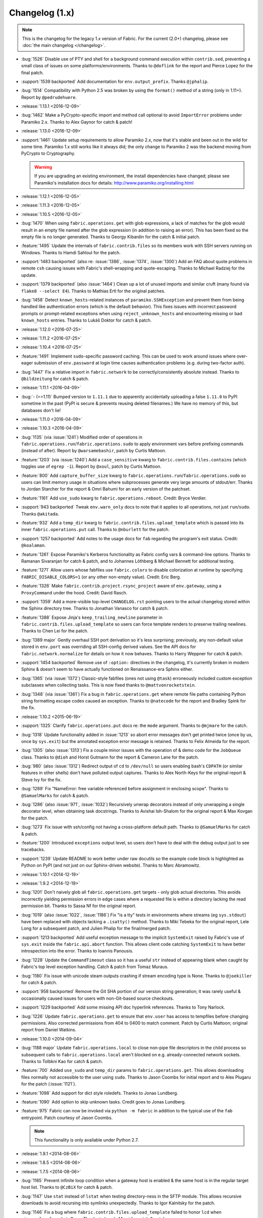 ===============
Changelog (1.x)
===============

.. note::
    This is the changelog for the legacy 1.x version of Fabric. For the current
    (2.0+) changelog, please see :doc:`the main changelog </changelog>`.

* :bug:`1526` Disable use of PTY and shell for a background command execution
  within ``contrib.sed``, preventing a small class of issues on some
  platforms/environments. Thanks to ``@doflink`` for the report and Pierce
  Lopez for the final patch.
* :support:`1539 backported` Add documentation for ``env.output_prefix``.
  Thanks ``@jphalip``.
* :bug:`1514` Compatibility with Python 2.5 was broken by using the ``format()``
  method of a string (only in 1.11+). Report by ``@pedrudehuere``.
* :release:`1.13.1 <2016-12-09>`
* :bug:`1462` Make a PyCrypto-specific import and method call optional to avoid
  ``ImportError`` problems under Paramiko 2.x. Thanks to Alex Gaynor for catch
  & patch!
* :release:`1.13.0 <2016-12-09>`
* :support:`1461` Update setup requirements to allow Paramiko 2.x, now that
  it's stable and been out in the wild for some time. Paramiko 1.x still works
  like it always did; the only change to Paramiko 2 was the backend moving from
  PyCrypto to Cryptography.

  .. warning::
    If you are upgrading an existing environment, the install dependencies have
    changed; please see Paramiko's installation docs for details:
    http://www.paramiko.org/installing.html

* :release:`1.12.1 <2016-12-05>`
* :release:`1.11.3 <2016-12-05>`
* :release:`1.10.5 <2016-12-05>`
* :bug:`1470` When using ``fabric.operations.get`` with glob expressions, a lack
  of matches for the glob would result in an empty file named after the glob
  expression (in addition to raising an error). This has been fixed so the
  empty file is no longer generated. Thanks to Georgy Kibardin for the catch &
  initial patch.
* :feature:`1495` Update the internals of ``fabric.contrib.files`` so its
  members work with SSH servers running on Windows. Thanks to Hamdi Sahloul for
  the patch.
* :support:`1483 backported` (also re: :issue:`1386`, :issue:`1374`,
  :issue:`1300`) Add an FAQ about quote problems in remote
  ``csh`` causing issues with Fabric's shell-wrapping and quote-escaping.
  Thanks to Michael Radziej for the update.
* :support:`1379 backported` (also :issue:`1464`) Clean up a lot of unused
  imports and similar cruft (many found via ``flake8 --select E4``). Thanks to
  Mathias Ertl for the original patches.
* :bug:`1458` Detect ``known_hosts``-related instances of
  ``paramiko.SSHException`` and prevent them from being handled like
  authentication errors (which is the default behavior). This fixes
  issues with incorrect password prompts or prompt-related exceptions when
  using ``reject_unknown_hosts`` and encountering missing or bad
  ``known_hosts`` entries. Thanks to Lukáš Doktor for catch & patch.
* :release:`1.12.0 <2016-07-25>`
* :release:`1.11.2 <2016-07-25>`
* :release:`1.10.4 <2016-07-25>`
* :feature:`1491` Implement ``sudo``-specific password caching. This can be
  used to work around issues where over-eager submission of ``env.password`` at
  login time causes authentication problems (e.g. during two-factor auth).
* :bug:`1447` Fix a relative import in ``fabric.network`` to be
  correctly/consistently absolute instead. Thanks to ``@bildzeitung`` for catch
  & patch.
* :release:`1.11.1 <2016-04-09>`
* :bug:`- (==1.11)` Bumped version to ``1.11.1`` due to apparently accidentally
  uploading a false ``1.11.0`` to PyPI sometime in the past (PyPI is secure &
  prevents reusing deleted filenames.) We have no memory of this, but databases
  don't lie!
* :release:`1.11.0 <2016-04-09>`
* :release:`1.10.3 <2016-04-09>`
* :bug:`1135` (via :issue:`1241`) Modified order of operations in
  ``fabric.operations.run``/``fabric.operations.sudo`` to apply environment vars
  before prefixing commands (instead of after). Report by ``@warsamebashir``,
  patch by Curtis Mattoon.
* :feature:`1203` (via :issue:`1240`) Add a ``case_sensitive`` kwarg to
  ``fabric.contrib.files.contains`` (which toggles use of ``egrep -i``). Report
  by ``@xoul``, patch by Curtis Mattoon.
* :feature:`800` Add ``capture_buffer_size`` kwarg to
  ``fabric.operations.run``/``fabric.operations.sudo`` so users can limit memory
  usage in situations where subprocesses generate very large amounts of
  stdout/err. Thanks to Jordan Starcher for the report & Omri Bahumi for an
  early version of the patchset.
* :feature:`1161` Add ``use_sudo`` kwarg to ``fabric.operations.reboot``.
  Credit: Bryce Verdier.
* :support:`943 backported` Tweak ``env.warn_only`` docs to note that it
  applies to all operations, not just ``run``/``sudo``. Thanks ``@akitada``.
* :feature:`932` Add a ``temp_dir`` kwarg to
  ``fabric.contrib.files.upload_template`` which is passed into its inner
  ``fabric.operations.put`` call. Thanks to ``@nburlett`` for the patch.
* :support:`1257 backported` Add notes to the usage docs for ``fab`` regarding
  the program's exit status. Credit: ``@koalaman``.
* :feature:`1261` Expose Paramiko's Kerberos functionality as Fabric config
  vars & command-line options. Thanks to Ramanan Sivaranjan for catch & patch,
  and to Johannes Löthberg & Michael Bennett for additional testing.
* :feature:`1271` Allow users whose fabfiles use ``fabric.colors`` to disable
  colorization at runtime by specifying ``FABRIC_DISABLE_COLORS=1`` (or any
  other non-empty value). Credit: Eric Berg.
* :feature:`1326` Make ``fabric.contrib.project.rsync_project`` aware of
  ``env.gateway``, using a ``ProxyCommand`` under the hood. Credit: David
  Rasch.
* :support:`1359` Add a more-visible top-level ``CHANGELOG.rst`` pointing users
  to the actual changelog stored within the Sphinx directory tree. Thanks to
  Jonathan Vanasco for catch & patch.
* :feature:`1388` Expose Jinja's ``keep_trailing_newline`` parameter in
  ``fabric.contrib.files.upload_template`` so users can force template renders
  to preserve trailing newlines. Thanks to Chen Lei for the patch.
* :bug:`1389 major` Gently overhaul SSH port derivation so it's less
  surprising; previously, any non-default value stored in ``env.port`` was
  overriding all SSH-config derived values. See the API docs for
  ``fabric.network.normalize`` for details on how it now behaves. Thanks to
  Harry Weppner for catch & patch.
* :support:`1454 backported` Remove use of ``:option:`` directives in the
  changelog, it's currently broken in modern Sphinx & doesn't seem to have
  actually functioned on Renaissance-era Sphinx either.
* :bug:`1365` (via :issue:`1372`) Classic-style fabfiles (ones not using
  ``@task``) erroneously included custom exception subclasses when collecting
  tasks. This is now fixed thanks to ``@mattvonrocketstein``.
* :bug:`1348` (via :issue:`1361`) Fix a bug in ``fabric.operations.get`` where
  remote file paths containing Python string formatting escape codes caused an
  exception. Thanks to ``@natecode`` for the report and Bradley Spink for the
  fix.
* :release:`1.10.2 <2015-06-19>`
* :support:`1325` Clarify ``fabric.operations.put`` docs re: the ``mode``
  argument. Thanks to ``@mjmare`` for the catch.
* :bug:`1318` Update functionality added in :issue:`1213` so abort error
  messages don't get printed twice (once by us, once by ``sys.exit``) but the
  annotated exception error message is retained. Thanks to Felix Almeida for
  the report.
* :bug:`1305` (also :issue:`1313`) Fix a couple minor issues with the operation
  of & demo code for the ``JobQueue`` class. Thanks to ``@dioh`` and Horst
  Gutmann for the report & Cameron Lane for the patch.
* :bug:`980` (also :issue:`1312`) Redirect output of ``cd`` to ``/dev/null`` so
  users enabling bash's ``CDPATH`` (or similar features in other shells) don't
  have polluted output captures. Thanks to Alex North-Keys for the original
  report & Steve Ivy for the fix.
* :bug:`1289` Fix "NameError: free variable referenced before assignment in
  enclosing scope". Thanks to ``@SamuelMarks`` for catch & patch.
* :bug:`1286` (also :issue:`971`, :issue:`1032`) Recursively unwrap decorators
  instead of only unwrapping a single decorator level, when obtaining task
  docstrings. Thanks to Avishai Ish-Shalom for the original report & Max Kovgan
  for the patch.
* :bug:`1273` Fix issue with ssh/config not having a cross-platform default
  path. Thanks to ``@SamuelMarks`` for catch & patch.
* :feature:`1200` Introduced ``exceptions`` output level, so users don't have to
  deal with the debug output just to see tracebacks.
* :support:`1239` Update README to work better under raw docutils so the
  example code block is highlighted as Python on PyPI (and not just on our
  Sphinx-driven website). Thanks to Marc Abramowitz.
* :release:`1.10.1 <2014-12-19>`
* :release:`1.9.2 <2014-12-19>`
* :bug:`1201` Don't naively glob all ``fabric.operations.get`` targets - only
  glob actual directories. This avoids incorrectly yielding permission errors
  in edge cases where a requested file is within a directory lacking the read
  permission bit. Thanks to Sassa Nf for the original report.
* :bug:`1019` (also :issue:`1022`, :issue:`1186`) Fix "is a tty" tests in
  environments where streams (eg ``sys.stdout``) have been replaced with
  objects lacking a ``.isatty()`` method. Thanks to Miki Tebeka for the
  original report, Lele Long for a subsequent patch, and Julien Phalip
  for the final/merged patch.
* :support:`1213 backported` Add useful exception message to the implicit
  ``SystemExit`` raised by Fabric's use of ``sys.exit`` inside the
  ``fabric.api.abort`` function. This allows client code catching ``SystemExit``
  to have better introspection into the error. Thanks to Ioannis Panousis.
* :bug:`1228` Update the ``CommandTimeout`` class so it has a useful ``str``
  instead of appearing blank when caught by Fabric's top level exception
  handling. Catch & patch from Tomaz Muraus.
* :bug:`1180` Fix issue with unicode steam outputs crashing if stream encoding
  type is None. Thanks to ``@joekiller`` for catch & patch.
* :support:`958 backported` Remove the Git SHA portion of our version string
  generation; it was rarely useful & occasionally caused issues for users with
  non-Git-based source checkouts.
* :support:`1229 backported` Add some missing API doc hyperlink references.
  Thanks to Tony Narlock.
* :bug:`1226` Update ``fabric.operations.get`` to ensure that ``env.user`` has
  access to tempfiles before changing permissions. Also corrected permissions
  from 404 to 0400 to match comment. Patch by Curtis Mattoon; original report
  from Daniel Watkins.
* :release:`1.10.0 <2014-09-04>`
* :bug:`1188 major` Update ``fabric.operations.local`` to close non-pipe file
  descriptors in the child process so subsequent calls to
  ``fabric.operations.local`` aren't blocked on e.g. already-connected network
  sockets. Thanks to Tolbkni Kao for catch & patch.
* :feature:`700` Added ``use_sudo`` and ``temp_dir`` params to
  ``fabric.operations.get``. This allows downloading files normally not
  accessible to the user using ``sudo``. Thanks to Jason Coombs for initial
  report and to Alex Plugaru for the patch (:issue:`1121`).
* :feature:`1098` Add support for dict style roledefs. Thanks to Jonas
  Lundberg.
* :feature:`1090` Add option to skip unknown tasks. Credit goes to Jonas
  Lundberg.
* :feature:`975` Fabric can now be invoked via ``python -m fabric`` in addition
  to the typical use of the ``fab`` entrypoint. Patch courtesy of Jason Coombs.

  .. note:: This functionality is only available under Python 2.7.

* :release:`1.9.1 <2014-08-06>`
* :release:`1.8.5 <2014-08-06>`
* :release:`1.7.5 <2014-08-06>`
* :bug:`1165` Prevent infinite loop condition when a gateway host is enabled &
  the same host is in the regular target host list. Thanks to ``@CzBiX`` for
  catch & patch.
* :bug:`1147` Use ``stat`` instead of ``lstat`` when testing directory-ness in
  the SFTP module. This allows recursive downloads to avoid recursing into
  symlinks unexpectedly. Thanks to Igor Kalnitsky for the patch.
* :bug:`1146` Fix a bug where ``fabric.contrib.files.upload_template`` failed to
  honor ``lcd`` when ``mirror_local_mode`` is ``True``. Thanks to Laszlo Marai
  for catch & patch.
* :bug:`1134` Skip bad hosts when the tasks are executed in parallel. Thanks to
  Igor Maravić ``@i-maravic``.
* :bug:`852` Fix to respect ``template_dir`` for non Jinja2 templates in
  ``fabric.contrib.files.upload_template``. Thanks to Adam Kowalski for the
  patch and Alex Plugaru for the initial test case.
* :bug:`1096` Encode Unicode text appropriately for its target stream object to
  avoid issues on non-ASCII systems. Thanks to Toru Uetani for the original
  patch.
* :bug:`1059` Update IPv6 support to work with link-local address formats.
  Fix courtesy of ``@obormot``.
* :bug:`1026` Fix a typo preventing quiet operation of
  ``fabric.contrib.files.is_link``. Caught by ``@dongweiming``.
* :bug:`600` Clear out connection caches in full when prepping
  parallel-execution subprocesses. This avoids corner cases causing
  hangs/freezes due to client/socket reuse. Thanks to Ruslan Lutsenko for the
  initial report and Romain Chossart for the suggested fix.
* :bug:`1167` Add Jinja to ``test_requires`` in ``setup.py`` for the couple of
  newish tests that now require it. Thanks to Kubilay Kocak for the catch.
* :release:`1.9.0 <2014-06-08>`
* :feature:`1078` Add ``.command`` and ``.real_command`` attributes to
  ``local`` return value.  Thanks to Alexander Teves (``@alexanderteves``) and
  Konrad Hałas (``@konradhalas``).
* :feature:`938` Add an env var ``env.effective_roles``
  specifying roles used in the currently executing command. Thanks to
  Piotr Betkier for the patch.
* :feature:`1101` Reboot operation now supports custom command. Thanks to Jonas
  Lejon.
* :support:`1106` Fix a misleading/ambiguous example snippet in the ``fab``
  usage docs to be clearer. Thanks to ``@zed``.
* :release:`1.8.4 <2014-06-08>`
* :release:`1.7.4 <2014-06-08>`
* :bug:`898` Treat paths that begin with tilde "~" as absolute paths instead of
  relative. Thanks to Alex Plugaru for the patch and Dan Craig for the
  suggestion.
* :support:`1105 backported` Enhance ``setup.py`` to allow Paramiko 1.13+ under
  Python 2.6+. Thanks to to ``@Arfrever`` for catch & patch.
* :release:`1.8.3 <2014-03-21>`
* :release:`1.7.3 <2014-03-21>`
* :support:`- backported` Modified packaging data to reflect that Fabric
  requires Paramiko < 1.13 (which dropped Python 2.5 support.)
* :feature:`1082` Add ``pty`` passthrough kwarg to
  ``fabric.contrib.files.upload_template``.
* :release:`1.8.2 <2014-02-14>`
* :release:`1.7.2 <2014-02-14>`
* :bug:`955` Quote directories created as part of ``put``'s recursive directory
  uploads when ``use_sudo=True`` so directories with shell meta-characters
  (such as spaces) work correctly. Thanks to John Harris for the catch.
* :bug:`917` Correct an issue with ``put(use_sudo=True, mode=xxx)`` where the
  ``chmod`` was trying to apply to the wrong location. Thanks to Remco
  (``@nl5887``) for catch & patch.
* :bug:`1046` Fix typo preventing use of ProxyCommand in some situations.
  Thanks to Keith Yang.
* :release:`1.8.1 <2013-12-24>`
* :release:`1.7.1 <2013-12-24>`
* :release:`1.6.4 <2013-12-24>` 956, 957
* :release:`1.5.5 <2013-12-24>` 956, 957
* :bug:`956` Fix pty size detection when running inside Emacs. Thanks to
  ``@akitada`` for catch & patch.
* :bug:`957` Fix bug preventing use of ``env.gateway`` with
  targets requiring password authentication. Thanks to Daniel González,
  ``@Bengrunt`` and ``@adrianbn`` for their bug reports.
* :feature:`741` Add ``env.prompts`` dictionary, allowing
  users to set up custom prompt responses (similar to the built-in sudo prompt
  auto-responder.) Thanks to Nigel Owens and David Halter for the patch.
* :bug:`965 major` Tweak IO flushing behavior when in linewise (& thus
  parallel) mode so interwoven output is less frequent. Thanks to ``@akidata``
  for catch & patch.
* :bug:`948` Handle connection failures due to server load and try connecting
  to hosts a number of times specified in ``env.connection_attempts``.
* :release:`1.8.0 <2013-09-20>`
* :feature:`931` Allow overriding of ``abort`` behavior via a custom
  exception-returning callable set as ``env.abort_exception``.
  Thanks to Chris Rose for the patch.
* :support:`984 backported` Make this changelog easier to read! Now with
  per-release sections, generated automatically from the old timeline source
  format.
* :feature:`910` Added a keyword argument to rsync_project to configure the
  default options. Thanks to ``@moorepants`` for the patch.
* :release:`1.7.0 <2013-07-26>`
* :release:`1.6.2 <2013-07-26>`
* :feature:`925` Added ``contrib.files.is_link``. Thanks to ``@jtangas``
  for the patch.
* :feature:`922` Task argument strings are now displayed when using
  ``fab -d``. Thanks to Kevin Qiu for the patch.
* :bug:`912` Leaving ``template_dir`` un-specified when using
  ``upload_template`` in Jinja mode used to cause ``'NoneType' has no attribute
  'startswith'`` errors. This has been fixed. Thanks to Erick Yellott for catch
  & to Erick Yellott + Kevin Williams for patches.
* :feature:`924` Add new env var option ``colorize-errors`` to enable
  coloring errors and warnings. Thanks to Aaron Meurer for the patch.
* :bug:`593` Non-ASCII character sets in Jinja templates rendered within
  ``upload_template`` would cause ``UnicodeDecodeError`` when uploaded. This has
  been addressed by encoding as ``utf-8`` prior to upload. Thanks to Sébastien
  Fievet for the catch.
* :feature:`908` Support loading SSH keys from memory. Thanks to Caleb Groom
  for the patch.
* :bug:`171` Added missing cross-references from ``env`` variables documentation
  to corresponding command-line options. Thanks to Daniel D. Beck for the
  contribution.
* :bug:`884` The password cache feature was not working correctly with
  password-requiring SSH gateway connections. That's fixed now. Thanks to Marco
  Nenciarini for the catch.
* :feature:`826` Enable sudo extraction of compressed archive via ``use_sudo``
  kwarg in ``upload_project``. Thanks to ``@abec`` for the patch.
* :bug:`694 major` Allow users to work around ownership issues in the default
  remote login directory: add ``temp_dir`` kwarg for explicit specification of
  which "bounce" folder to use when calling ``put`` with ``use_sudo=True``.
  Thanks to Devin Bayer for the report & Dieter Plaetinck / Jesse Myers for
  suggesting the workaround.
* :bug:`882` Fix a ``get`` bug regarding spaces in remote working directory
  names. Thanks to Chris Rose for catch & patch.
* :release:`1.6.1 <2013-05-23>`
* :bug:`868` Substantial speedup of parallel tasks by removing an unnecessary
  blocking timeout in the ``JobQueue`` loop. Thanks to Simo Kinnunen for the
  patch.
* :bug:`328` ``lcd`` was no longer being correctly applied to
  ``upload_template``; this has been fixed. Thanks to Joseph Lawson for the
  catch.
* :feature:`812` Add ``use_glob`` option to ``put`` so users trying to upload
  real filenames containing glob patterns (``*``, ``[`` etc) can disable the
  default globbing behavior. Thanks to Michael McHugh for the patch.
* :bug:`864 major` Allow users to disable Fabric's auto-escaping in
  ``run``/``sudo``.  Thanks to Christian Long and Michael McHugh for the patch.
* :bug:`870` Changes to shell env var escaping highlighted some extraneous and
  now damaging whitespace in ``with path():``. This has been removed and
  a regression test added.
* :bug:`871` Use of string mode values in ``put(local, remote, mode="NNNN")``
  would sometimes cause ``Unsupported operand`` errors. This has been
  fixed.
* :bug:`84 major` Fixed problem with missing -r flag in Mac OS X sed version.
  Thanks to Konrad Hałas for the patch.
* :bug:`861` Gracefully handle situations where users give a single string
  literal to ``env.hosts``. Thanks to Bill Tucker for catch & patch.
* :bug:`367` Expand paths with tilde inside (``contrib.files``). Thanks to
  Konrad Hałas for catch & patch.
* :feature:`845 backported` Downstream synchronization option implemented for
  ``fabric.contrib.project.rsync_project``. Thanks to Antonio Barrero for the
  patch.
* :release:`1.6.0 <2013-03-01>`
* :release:`1.5.4 <2013-03-01>`
* :bug:`844` Account for SSH config overhaul in Paramiko 1.10 by e.g. updating
  treatment of ``IdentityFile`` to handle multiple values. **This and related
  SSH config parsing changes are backwards incompatible**; we are including
  them in this release because they do fix incorrect, off-spec behavior.
* :bug:`843` Ensure string ``pool_size`` values get run through ``int()``
  before deriving final result (stdlib ``min()`` has odd behavior here...).
  Thanks to Chris Kastorff for the catch.
* :bug:`839` Fix bug in ``fabric.contrib.project.rsync_project`` where IPv6
  address were not always correctly detected. Thanks to Antonio Barrero for
  catch & patch.
* :bug:`587` Warn instead of aborting when ``env.use_ssh_config``
  is True but the configured SSH conf file doesn't exist.
  This allows multi-user fabfiles to enable SSH config without causing hard
  stops for users lacking SSH configs. Thanks to Rodrigo Pimentel for the
  report.
* :feature:`821` Add ``fabric.context_managers.remote_tunnel`` to allow reverse
  SSH tunneling (exposing locally-visible network ports to the remote end).
  Thanks to Giovanni Bajo for the patch.
* :feature:`823` Add ``env.remote_interrupt`` which
  controls whether Ctrl-C is forwarded to the remote end or is captured locally
  (previously, only the latter behavior was implemented). Thanks to Geert
  Jansen for the patch.
* :release:`1.5.3 <2013-01-28>`
* :bug:`806` Force strings given to ``getpass`` during password prompts to be
  ASCII, to prevent issues on some platforms when Unicode is encountered.
  Thanks to Alex Louden for the patch.
* :bug:`805` Update ``fabric.context_managers.shell_env`` to play nice with
  Windows (7, at least) systems and ``fabric.operations.local``. Thanks to
  Fernando Macedo for the patch.
* :bug:`654` Parallel runs whose sum total of returned data was large (e.g.
  large return values from the task, or simply a large number of hosts in the
  host list) were causing frustrating hangs. This has been fixed.
* :feature:`402` Attempt to detect stale SSH sessions and reconnect when they
  arise. Thanks to ``@webengineer`` for the patch.
* :bug:`791` Cast ``fabric.operations.reboot``'s ``wait`` parameter to a numeric
  type in case the caller submitted a string by mistake. Thanks to Thomas
  Schreiber for the patch.
* :bug:`703 major` Add a ``shell`` kwarg to many methods in
  ``fabric.contrib.files`` to help avoid conflicts with
  ``fabric.context_managers.cd`` and similar.  Thanks to ``@mikek`` for the patch.
* :feature:`730` Add ``env.system_known_hosts``/``--system-known-hosts``
  to allow loading a user-specified system-level SSH
  ``known_hosts`` file. Thanks to Roy Smith for the patch.
* :release:`1.5.2 <2013-01-15>`
* :feature:`818` Added ``env.eagerly_disconnect``
  option to help prevent pile-up of many open connections.
* :feature:`706` Added ``env.tasks``, returning list of tasks to
  be executed by current ``fab`` command.
* :bug:`766` Use the variable name of a new-style ``fabric.tasks.Task``
  subclass object when the object name attribute is undefined.  Thanks to
  ``@todddeluca`` for the patch.
* :bug:`604` Fixed wrong treatment of backslashes in put operation when uploading
  directory tree on Windows. Thanks to Jason Coombs for the catch and
  ``@diresys`` & Oliver Janik for the patch.
  for the patch.
* :bug:`792` The newish ``fabric.context_managers.shell_env`` context manager
  was incorrectly omitted from the ``fabric.api`` import endpoint. This has
  been remedied. Thanks to Vishal Rana for the catch.
* :feature:`735` Add ``ok_ret_codes`` option to ``env`` to allow alternate
  return codes to be treated os "ok". Thanks to Andy Kraut for the pull request.
* :bug:`775` Shell escaping was incorrectly applied to the value of ``$PATH``
  updates in our shell environment handling, causing (at the very least)
  ``fabric.operations.local`` binary paths to become inoperable in certain
  situations.  This has been fixed.
* :feature:`787` Utilize new Paramiko feature allowing us to skip the use of
  temporary local files when using file-like objects in
  ``fabric.operations.get``/``fabric.operations.put``.
* :feature:`249` Allow specification of remote command timeout value by
  setting ``env.command_timeout``. Thanks to Paul
  McMillan for suggestion & initial patch.
* Added current host string to prompt abort error messages.
* :release:`1.5.1 <2012-11-15>`
* :bug:`776` Fixed serious-but-non-obvious bug in direct-tcpip driven
  gatewaying (e.g. that triggered by ``-g`` or ``env.gateway``.) Should work
  correctly now.
* :bug:`771` Sphinx autodoc helper ``fabric.docs.unwrap_tasks`` didn't play nice
  with ``@task(name=xxx)`` in some situations. This has been fixed.
* :release:`1.5.0 <2012-11-06>`
* :release:`1.4.4 <2012-11-06>`
* :feature:`38` (also :issue:`698`) Implement both SSH-level and
  ``ProxyCommand``-based gatewaying for SSH traffic. (This is distinct from
  tunneling non-SSH traffic over the SSH connection, which is :issue:`78` and
  not implemented yet.)

    * Thanks in no particular order to Erwin Bolwidt, Oskari Saarenmaa, Steven
      Noonan, Vladimir Lazarenko, Lincoln de Sousa, Valentino Volonghi, Olle
      Lundberg and Github user ``@acrish`` for providing the original patches to
      both Fabric and Paramiko.

* :feature:`684 backported` (also :issue:`569`) Update how
  ``fabric.decorators.task`` wraps task functions to preserve additional
  metadata; this allows decorated functions to play nice with Sphinx autodoc.
  Thanks to Jaka Hudoklin for catch & patch.
* :support:`103` (via :issue:`748`) Long standing Sphinx autodoc issue requiring
  error-prone duplication of function signatures in our API docs has been
  fixed. Thanks to Alex Morega for the patch.
* :bug:`767 major` Fix (and add test for) regression re: having linewise output
  automatically activate when parallelism is in effect. Thanks to Alexander
  Fortin and Dustin McQuay for the bug reports.
* :bug:`736 major` Ensure context managers that build env vars play nice with
  ``contextlib.nested`` by deferring env var reference to entry time, not call
  time. Thanks to Matthew Tretter for catch & patch.
* :feature:`763` Add ``--initial-password-prompt`` to allow prefilling the
  password cache at the start of a run. Great for sudo-powered parallel runs.
* :feature:`665` (and #629) Update ``fabric.contrib.files.upload_template`` to
  have a more useful return value, namely that of its internal
  ``fabric.operations.put`` call. Thanks to Miquel Torres for the catch &
  Rodrigue Alcazar for the patch.
* :feature:`578` Add ``name`` argument to ``fabric.decorators.task`` to allow
  overriding of the default "function name is task name" behavior. Thanks to
  Daniel Simmons for catch & patch.
* :feature:`761` Allow advanced users to parameterize ``fabric.main.main()`` to
  force loading of specific fabfiles.
* :bug:`749` Gracefully work around calls to ``fabric.version`` on systems
  lacking ``/bin/sh`` (which causes an ``OSError`` in ``subprocess.Popen``
  calls.)
* :feature:`723` Add the ``group=`` argument to
  ``fabric.operations.sudo``. Thanks to Antti Kaihola for the pull request.
* :feature:`725` Updated ``fabric.operations.local`` to allow override
  of which local shell is used. Thanks to Mustafa Khattab.
* :bug:`704 major` Fix up a bunch of Python 2.x style ``print`` statements to
  be forwards compatible. Thanks to Francesco Del Degan for the patch.
* :feature:`491` (also :feature:`385`) IPv6 host string support. Thanks to Max
  Arnold for the patch.
* :feature:`699` Allow ``name`` attribute on file-like objects for get/put. Thanks
  to Peter Lyons for the pull request.
* :bug:`711 major` ``fabric.sftp.get`` would fail when filenames had % in their
  path.  Thanks to John Begeman
* :bug:`702 major` ``fabric.operations.require`` failed to test for "empty"
  values in the env keys it checks (e.g.
  ``require('a-key-whose-value-is-an-empty-list')`` would register a successful
  result instead of alerting that the value was in fact empty. This has been
  fixed, thanks to Rich Schumacher.
* :bug:`718` ``isinstance(foo, Bar)`` is used in ``fabric.main`` instead
  of ``type(foo) == Bar`` in order to fix some edge cases.
  Thanks to Mikhail Korobov.
* :bug:`693` Fixed edge case where ``abort`` driven failures within parallel
  tasks could result in a top level exception (a ``KeyError``) regarding error
  handling. Thanks to Marcin Kuźmiński for the report.
* :support:`681 backported` Fixed outdated docstring for
  ``fabric.decorators.runs_once`` which claimed it would get run multiple times
  in parallel mode. That behavior was fixed in an earlier release but the docs
  were not updated. Thanks to Jan Brauer for the catch.
* :release:`1.4.3 <2012-07-06>`
* :release:`1.3.8 <2012-07-06>`
* :feature:`263` Shell environment variable support for
  ``fabric.operations.run``/``fabric.operations.sudo`` added in the form of the
  ``fabric.context_managers.shell_env`` context manager. Thanks to Oliver
  Tonnhofer for the original pull request, and to Kamil Kisiel for the final
  implementation.
* :feature:`669` Updates to our Windows compatibility to rely more heavily on
  cross-platform Python stdlib implementations. Thanks to Alexey Diyan for the
  patch.
* :bug:`671` ``reject-unknown-hosts`` sometimes resulted in a password
  prompt instead of an abort. This has been fixed. Thanks to Roy Smith for the
  report.
* :bug:`659` Update docs to reflect that ``fabric.operations.local`` currently
  honors ``env.path``. Thanks to `@floledermann
  <https://github.com/floledermann>`_ for the catch.
* :bug:`652` Show available commands when aborting on invalid command names.
* :support:`651 backported` Added note about nesting ``with`` statements on
  Python 2.6+.  Thanks to Jens Rantil for the patch.
* :bug:`649` Don't swallow non-``abort``-driven exceptions in parallel mode.
  Fabric correctly printed such exceptions, and returned them from
  ``fabric.tasks.execute``, but did not actually cause the child or parent
  processes to halt with a nonzero status. This has been fixed.
  ``fabric.tasks.execute`` now also honors ``env.warn_only`` so
  users may still opt to call it by hand and inspect the returned exceptions,
  instead of encountering a hard stop. Thanks to Matt Robenolt for the catch.
* :feature:`241` Add the command executed as a ``.command`` attribute to the
  return value of ``fabric.operations.run``/``fabric.operations.sudo``. (Also
  includes a second attribute containing the "real" command executed, including
  the shell wrapper and any escaping.)
* :feature:`646` Allow specification of which local streams to use when
  ``fabric.operations.run``/``fabric.operations.sudo`` print the remote
  stdout/stderr, via e.g. ``run("command", stderr=sys.stdout)``.
* :support:`645 backported` Update Sphinx docs to work well when run out of a
  source tarball as opposed to a Git checkout. Thanks again to ``@Arfrever`` for
  the catch.
* :support:`640 backported` (also :issue:`644`) Update packaging manifest so
  sdist tarballs include all necessary test & doc files. Thanks to Mike Gilbert
  and ``@Arfrever`` for catch & patch.
* :feature:`627` Added convenient ``quiet`` and ``warn_only`` keyword arguments
  to ``fabric.operations.run``/``fabric.operations.sudo`` which are aliases for
  ``settings(hide('everything'), warn_only=True)`` and
  ``settings(warn_only=True)``, respectively. (Also added corresponding
  context managers.) Useful for remote program calls which
  are expected to fail and/or whose output doesn't need to be shown to users.
* :feature:`633` Allow users to turn off host list deduping by setting
  ``env.dedupe_hosts`` to ``False``. This enables running the
  same task multiple times on a single host, which was previously not possible.
* :support:`634 backported` Clarified that ``fabric.context_managers.lcd`` does
  no special handling re: the user's current working directory, and thus
  relative paths given to it will be relative to ``os.getcwd()``. Thanks to
  `@techtonik <https://github.com/techtonik>`_ for the catch.
* :release:`1.4.2 <2012-05-07>`
* :release:`1.3.7 <2012-05-07>`
* :bug:`562` Agent forwarding would error out or freeze when multiple uses of
  the forwarded agent were used per remote invocation (e.g. a single
  ``fabric.operations.run`` command resulting in multiple Git or SVN checkouts.)
  This has been fixed thanks to Steven McDonald and GitHub user ``@lynxis``.
* :support:`626 backported` Clarity updates to the tutorial. Thanks to GitHub
  user ``m4z`` for the patches.
* :bug:`625` ``fabric.context_managers.hide``/``fabric.context_managers.show``
  did not correctly restore prior display settings if an exception was raised
  inside the block. This has been fixed.
* :bug:`624` Login password prompts did not always display the username being
  authenticated for. This has been fixed. Thanks to Nick Zalutskiy for catch &
  patch.
* :bug:`617` Fix the ``clean_revert`` behavior of
  ``fabric.context_managers.settings`` so it doesn't ``KeyError`` for newly
  created settings keys. Thanks to Chris Streeter for the catch.
* :feature:`615` Updated ``fabric.operations.sudo`` to honor the new setting
  ``env.sudo_user`` as a default for its ``user`` kwarg.
* :bug:`616` Add port number to the error message displayed upon connection
  failures.
* :bug:`609` (and :issue:`564`) Document and clean up ``env.sudo_prefix``
  so it can be more easily modified by users facing uncommon
  use cases. Thanks to GitHub users ``3point2`` for the cleanup and ``SirScott``
  for the documentation catch.
* :bug:`610` Change detection of ``env.key_filename``'s type (added as part of
  SSH config support in 1.4) so it supports arbitrary iterables. Thanks to
  Brandon Rhodes for the catch.
* :release:`1.4.1 <2012-04-04>`
* :release:`1.3.6 <2012-04-04>`
* :bug:`608` Add ``capture`` kwarg to ``fabric.contrib.project.rsync_project``
  to aid in debugging rsync problems.
* :bug:`607` Allow ``fabric.operations.local`` to display stdout/stderr when it
  warns/aborts, if it was capturing them.
* :bug:`395` Added an FAQ entry detailing how to
  handle init scripts which misbehave when a pseudo-tty is allocated.
* :bug:`568` ``fabric.tasks.execute`` allowed too much of its internal state
  changes (to variables such as ``env.host_string`` and ``env.parallel``) to
  persist after execution completed; this caused a number of different
  incorrect behaviors. ``fabric.tasks.execute`` has been overhauled to clean up
  its own state changes -- while preserving any state changes made by the task
  being executed.
* :bug:`584` ``fabric.contrib.project.upload_project`` did not take explicit
  remote directory location into account when untarring, and now uses
  ``fabric.context_managers.cd`` to address this. Thanks to Ben Burry for the
  patch.
* :bug:`458` ``fabric.decorators.with_settings`` did not perfectly match
  ``fabric.context_managers.settings``, re: ability to inline additional context
  managers. This has been corrected. Thanks to Rory Geoghegan for the patch.
* :bug:`499` ``contrib.files.first`` used an
  outdated function signature in its wrapped ``fabric.contrib.files.exists``
  call. This has been fixed. Thanks to Massimiliano Torromeo for catch & patch.
* :bug:`551` ``--list`` output now detects terminal window size and truncates
  (or doesn't truncate) accordingly. Thanks to Horacio G. de Oro for the
  initial pull request.
* :bug:`572` Parallel task aborts (as oppposed to unhandled exceptions) now
  correctly print their abort messages instead of tracebacks, and cause the
  parent process to exit with the correct (nonzero) return code. Thanks to Ian
  Langworth for the catch.
* :bug:`306` Remote paths now use posixpath for a separator. Thanks to Jason
  Coombs for the patch.
* :release:`1.4.0 <2012-02-13>`
* :release:`1.3.5 <2012-02-13>`
* :release:`1.2.6 <2012-02-13>`
* :release:`1.1.8 <2012-02-13>`
* :bug:`495` Fixed documentation example showing how to subclass
  ``fabric.tasks.Task``. Thanks to Brett Haydon for the catch and Mark Merritt
  for the patch.
* :bug:`410` Fixed a bug where using the ``fabric.decorators.task`` decorator
  inside/under another decorator such as ``fabric.decorators.hosts`` could cause
  that task to become invalid when invoked by name (due to how old-style vs
  new-style tasks are detected.) Thanks to Dan Colish for the initial patch.
* :feature:`559` ``fabric.contrib.project.rsync_project`` now allows users to
  append extra SSH-specific arguments to ``rsync``'s ``--rsh`` flag.
* :feature:`138` ``env.port`` may now be written to at fabfile module
  level to set a default nonstandard port number. Previously this value was
  read-only.
* :feature:`3` Fabric can now load a subset of SSH config functionality
  directly from your local ``~/.ssh/config`` if ``env.use_ssh_config``
  is set to ``True``. See ``ssh-config`` for details.
  Thanks to Kirill Pinchuk for the initial patch.
* :feature:`12` Added the ability to try connecting multiple times to
  temporarily-down remote systems, instead of immediately failing. (Default
  behavior is still to only try once.) See ``env.timeout`` and
  ``env.connection_attempts`` for controlling both
  connection timeouts and total number of attempts. ``fabric.operations.reboot``
  has also been overhauled (but practically deprecated -- see its updated
  docs.)
* :feature:`474` ``fabric.tasks.execute`` now allows you to access the executed
  task's return values, by itself returning a dictionary whose keys are the
  host strings executed against.
* :bug:`487 major` Overhauled the regular expression escaping performed in
  ``fabric.contrib.files.append`` and ``fabric.contrib.files.contains`` to try
  and handle more corner cases. Thanks to Neilen Marais for the patch.
* :support:`532` Reorganized and cleaned up the output of ``fab --help``.
* :feature:`8` Added ``--skip-bad-hosts``/``env.skip_bad_hosts``
  option to allow skipping past temporarily down/unreachable hosts.
* :feature:`13` Env vars may now be set at runtime via the new ``--set``
  command-line flag.
* :feature:`506` A new output alias, ``commands``, has been added, which allows
  hiding remote stdout and local "running command X" output lines.
* :feature:`72` SSH agent forwarding support has made it into Fabric's SSH
  library, and hooks for using it have been added (disabled by default; use
  ``-A`` or ``env.forward_agent`` to enable.) Thanks to Ben
  Davis for porting an existing Paramiko patch to ``ssh`` and providing the
  necessary tweak to Fabric.
* :release:`1.3.4 <2012-01-12>`
* :bug:`492` ``@parallel`` did not automatically trigger linewise output, as
  was intended. This has been fixed. Thanks to Brandon Huey for the catch.
* :bug:`510` Parallel mode is incompatible with user input, such as
  password/hostname prompts, and was causing cryptic ``Operation not supported
  by device`` errors when such prompts needed to be displayed. This behavior has
  been updated to cleanly and obviously ``abort`` instead.
* :bug:`494` Fixed regression bug affecting some ``env`` values such as
  ``env.port`` under parallel mode. Symptoms included
  ``fabric.contrib.project.rsync_project`` bailing out due to a None port value
  when run under ``@parallel``. Thanks to Rob Terhaar for the report.
* :bug:`339` Don't show imported ``fabric.colors`` members in ``--list``
  output.  Thanks to Nick Trew for the report.
* :release:`1.3.3 <2011-11-23>`
* :release:`1.2.5 <2011-11-23>`
* :release:`1.1.7 <2011-11-23>`
* :bug:`441` Specifying a task module as a task on the command line no longer
  blows up but presents the usual "no task by that name" error message instead.
  Thanks to Mitchell Hashimoto for the catch.
* :bug:`475` Allow escaping of equals signs in per-task args/kwargs.
* :bug:`450` Improve traceback display when handling ``ImportError`` for
  dependencies. Thanks to David Wolever for the patches.
* :bug:`446` Add QNX to list of secondary-case ``fabric.contrib.files.sed``
  targets. Thanks to Rodrigo Madruga for the tip.
* :bug:`443` ``fabric.contrib.files.exists`` didn't expand tildes; now it does.
  Thanks to Riccardo Magliocchetti for the patch.
* :bug:`437` ``fabric.decorators.with_settings`` now correctly preserves the
  wrapped function's docstring and other attributes. Thanks to Eric Buckley for
  the catch and Luke Plant for the patch.
* :bug:`400` Handle corner case of systems where ``pwd.getpwuid`` raises
  ``KeyError`` for the user's UID instead of returning a valid string. Thanks
  to Dougal Matthews for the catch.
* :bug:`397` Some poorly behaved objects in third party modules triggered
  exceptions during Fabric's "classic or new-style task?" test. A fix has been
  added which tries to work around these.
* :bug:`341` ``fabric.contrib.files.append`` incorrectly failed to detect that
  the line(s) given already existed in files hidden to the remote user, and
  continued appending every time it ran. This has been fixed. Thanks to
  Dominique Peretti for the catch and Martin Vilcans for the patch.
* :bug:`342` Combining ``fabric.context_managers.cd`` with
  ``fabric.operations.put`` and its ``use_sudo`` keyword caused an unrecoverable
  error. This has been fixed. Thanks to Egor M for the report.
* :bug:`482` Parallel mode should imply linewise output; omission of this
  behavior was an oversight.
* :bug:`230` Fix regression re: combo of no fabfile & arbitrary command use.
  Thanks to Ali Saifee for the catch.
* :release:`1.3.2 <2011-11-07>`
* :release:`1.2.4 <2011-11-07>`
* :release:`1.1.6 <2011-11-07>`
* :support:`459 backported` Update our ``setup.py`` files to note that PyCrypto
  released 2.4.1, which fixes the setuptools problems.
* :support:`467 backported` (also :issue:`468`, :issue:`469`) Handful of
  documentation clarification tweaks. Thanks to Paul Hoffman for the patches.
* :release:`1.3.1 <2011-10-24>`
* :bug:`457` Ensured that Fabric fast-fails parallel tasks if any child
  processes encountered errors. Previously, multi-task invocations would
  continue to the 2nd, etc task when failures occurred, which does not fit with
  how Fabric usually behaves. Thanks to Github user ``sdcooke`` for the report
  and Morgan Goose for the fix.
* :release:`1.3.0 <2011-10-23>`
* :release:`1.2.3 <2011-10-23>`
* :release:`1.1.5 <2011-10-23>`
* :release:`1.0.5 <2011-10-23>`
* :support:`275` To support an edge use case of the features released in
  :issue:`19`, and to lay the foundation for :issue:`275`, we have forked
  Paramiko into the `Python 'ssh' library <https://pypi.org/project/ssh/>`_
  and changed our dependency to it for Fabric 1.3 and higher. This may have
  implications for the more uncommon install use cases, and package
  maintainers, but we hope to iron out any issues as they come up.
* :bug:`323` ``fabric.operations.put`` forgot how to expand leading tildes in
  the remote file path. This has been corrected. Thanks to Piet Delport for the
  catch.
* :feature:`21` It is now possible, using the new ``fabric.tasks.execute`` API
  call, to execute task objects (by reference or by name) from within other
  tasks or in library mode. ``fabric.tasks.execute`` honors the other tasks'
  ``fabric.decorators.hosts``/``fabric.decorators.roles`` decorators, and also
  supports passing in explicit host and/or role arguments.
* :feature:`19` Tasks may now be optionally executed in parallel. Please see
  the parallel execution docs for details. Major
  thanks to Morgan Goose for the initial implementation.
* :bug:`182` During display of remote stdout/stderr, Fabric occasionally
  printed extraneous line prefixes (which in turn sometimes overwrote wrapped
  text.) This has been fixed.
* :bug:`430` Tasks decorated with ``fabric.decorators.runs_once`` printed
  extraneous 'Executing...' status lines on subsequent invocations. This is
  noisy at best and misleading at worst, and has been corrected. Thanks to
  Jacob Kaplan-Moss for the report.
* :release:`1.2.2 <2011-09-01>`
* :release:`1.1.4 <2011-09-01>`
* :release:`1.0.4 <2011-09-01>`
* :bug:`252` ``fabric.context_managers.settings`` would silently fail to set
  ``env`` values for keys which did not exist outside the context manager
  block.  It now works as expected. Thanks to Will Maier for the catch and
  suggested solution.
* :support:`393 backported` Fixed a typo in an example code snippet in the task
  docs.  Thanks to Hugo Garza for the catch.
* :bug:`396` ``--shortlist`` broke after the addition of ``--list-format`` and
  no longer displayed the short list format correctly. This has been fixed.
* :bug:`373` Re-added missing functionality preventing host exclusion from
  working correctly.
* :bug:`303` Updated terminal size detection to correctly skip over non-tty
  stdout, such as when running ``fab taskname | other_command``.
* :release:`1.2.1 <2011-08-21>`
* :release:`1.1.3 <2011-08-21>`
* :release:`1.0.3 <2011-08-21>`
* :bug:`417` ``abort-on-prompts`` would incorrectly abort when set to True,
  even if both password and host were defined. This has been fixed. Thanks to
  Valerie Ishida for the report.
* :support:`416 backported` Updated documentation to reflect move from Redmine
  to Github.
* :bug:`389` Fixed/improved error handling when Paramiko import fails. Thanks
  to Brian Luft for the catch.
* :release:`1.2.0 <2011-07-12>`
* :feature:`22` Enhanced ``@task`` to add aliasing, per-module default tasks,
  and control over the wrapping task class. Thanks to Travis Swicegood for the
  initial work and collaboration.
* :bug:`380` Improved unicode support when testing objects for being
  string-like. Thanks to Jiri Barton for catch & patch.
* :support:`382` Experimental overhaul of changelog formatting & process to
  make supporting multiple lines of development less of a hassle.
* :release:`1.1.2 <2011-07-07>`
* :release:`1.0.2 <2011-06-24>`
